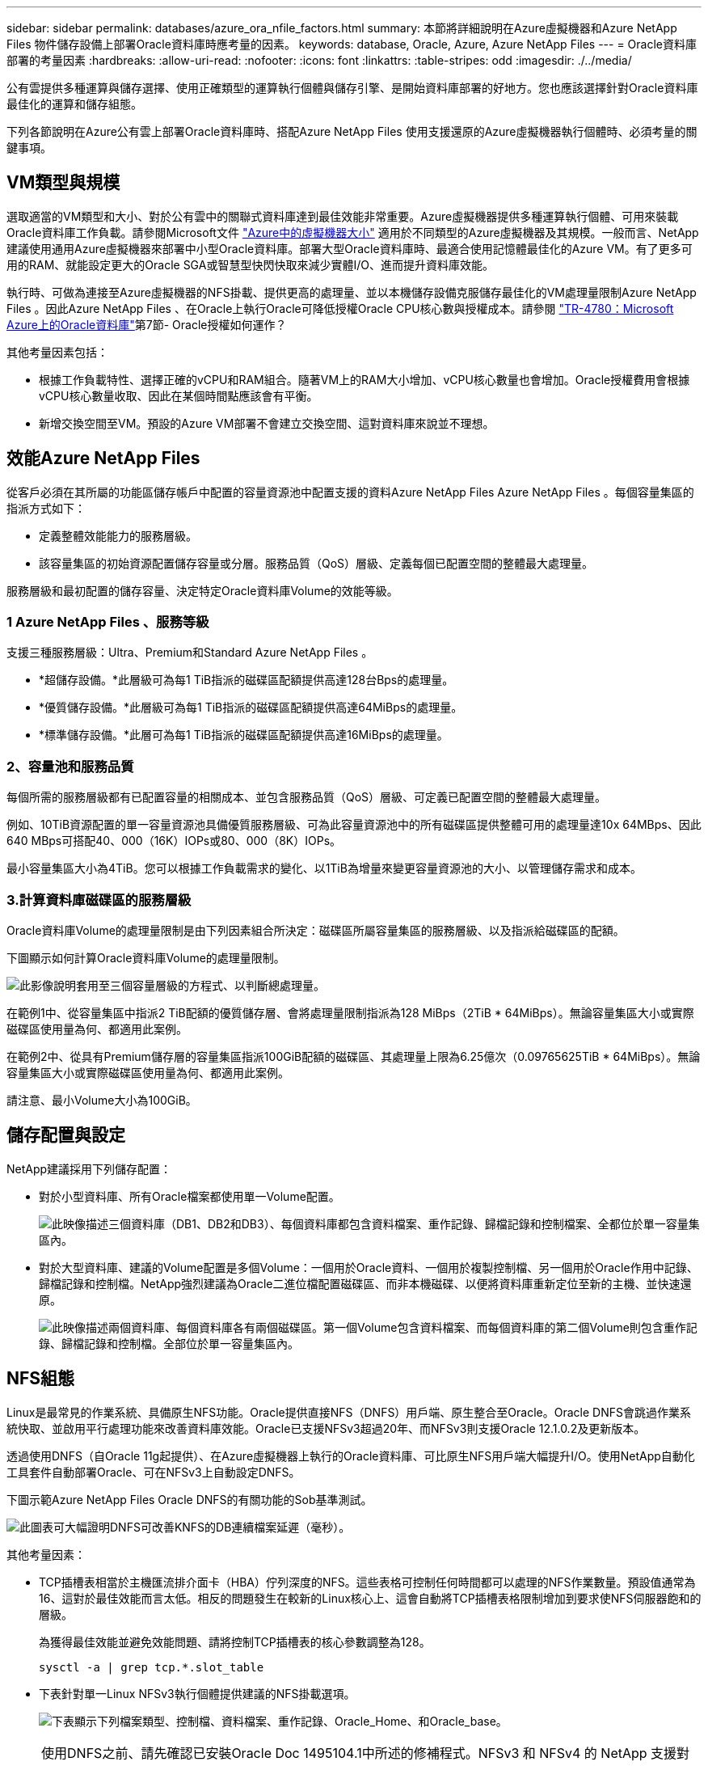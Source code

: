 ---
sidebar: sidebar 
permalink: databases/azure_ora_nfile_factors.html 
summary: 本節將詳細說明在Azure虛擬機器和Azure NetApp Files 物件儲存設備上部署Oracle資料庫時應考量的因素。 
keywords: database, Oracle, Azure, Azure NetApp Files 
---
= Oracle資料庫部署的考量因素
:hardbreaks:
:allow-uri-read: 
:nofooter: 
:icons: font
:linkattrs: 
:table-stripes: odd
:imagesdir: ./../media/


[role="lead"]
公有雲提供多種運算與儲存選擇、使用正確類型的運算執行個體與儲存引擎、是開始資料庫部署的好地方。您也應該選擇針對Oracle資料庫最佳化的運算和儲存組態。

下列各節說明在Azure公有雲上部署Oracle資料庫時、搭配Azure NetApp Files 使用支援還原的Azure虛擬機器執行個體時、必須考量的關鍵事項。



== VM類型與規模

選取適當的VM類型和大小、對於公有雲中的關聯式資料庫達到最佳效能非常重要。Azure虛擬機器提供多種運算執行個體、可用來裝載Oracle資料庫工作負載。請參閱Microsoft文件 link:https://docs.microsoft.com/en-us/azure/virtual-machines/sizes["Azure中的虛擬機器大小"^] 適用於不同類型的Azure虛擬機器及其規模。一般而言、NetApp建議使用通用Azure虛擬機器來部署中小型Oracle資料庫。部署大型Oracle資料庫時、最適合使用記憶體最佳化的Azure VM。有了更多可用的RAM、就能設定更大的Oracle SGA或智慧型快閃快取來減少實體I/O、進而提升資料庫效能。

執行時、可做為連接至Azure虛擬機器的NFS掛載、提供更高的處理量、並以本機儲存設備克服儲存最佳化的VM處理量限制Azure NetApp Files 。因此Azure NetApp Files 、在Oracle上執行Oracle可降低授權Oracle CPU核心數與授權成本。請參閱 link:https://www.netapp.com/media/17105-tr4780.pdf["TR-4780：Microsoft Azure上的Oracle資料庫"^]第7節- Oracle授權如何運作？

其他考量因素包括：

* 根據工作負載特性、選擇正確的vCPU和RAM組合。隨著VM上的RAM大小增加、vCPU核心數量也會增加。Oracle授權費用會根據vCPU核心數量收取、因此在某個時間點應該會有平衡。
* 新增交換空間至VM。預設的Azure VM部署不會建立交換空間、這對資料庫來說並不理想。




== 效能Azure NetApp Files

從客戶必須在其所屬的功能區儲存帳戶中配置的容量資源池中配置支援的資料Azure NetApp Files Azure NetApp Files 。每個容量集區的指派方式如下：

* 定義整體效能能力的服務層級。
* 該容量集區的初始資源配置儲存容量或分層。服務品質（QoS）層級、定義每個已配置空間的整體最大處理量。


服務層級和最初配置的儲存容量、決定特定Oracle資料庫Volume的效能等級。



=== 1 Azure NetApp Files 、服務等級

支援三種服務層級：Ultra、Premium和Standard Azure NetApp Files 。

* *超儲存設備。*此層級可為每1 TiB指派的磁碟區配額提供高達128台Bps的處理量。
* *優質儲存設備。*此層級可為每1 TiB指派的磁碟區配額提供高達64MiBps的處理量。
* *標準儲存設備。*此層可為每1 TiB指派的磁碟區配額提供高達16MiBps的處理量。




=== 2、容量池和服務品質

每個所需的服務層級都有已配置容量的相關成本、並包含服務品質（QoS）層級、可定義已配置空間的整體最大處理量。

例如、10TiB資源配置的單一容量資源池具備優質服務層級、可為此容量資源池中的所有磁碟區提供整體可用的處理量達10x 64MBps、因此640 MBps可搭配40、000（16K）IOPs或80、000（8K）IOPs。

最小容量集區大小為4TiB。您可以根據工作負載需求的變化、以1TiB為增量來變更容量資源池的大小、以管理儲存需求和成本。



=== 3.計算資料庫磁碟區的服務層級

Oracle資料庫Volume的處理量限制是由下列因素組合所決定：磁碟區所屬容量集區的服務層級、以及指派給磁碟區的配額。

下圖顯示如何計算Oracle資料庫Volume的處理量限制。

image:db_ora_azure_anf_factors_01.PNG["此影像說明套用至三個容量層級的方程式、以判斷總處理量。"]

在範例1中、從容量集區中指派2 TiB配額的優質儲存層、會將處理量限制指派為128 MiBps（2TiB * 64MiBps）。無論容量集區大小或實際磁碟區使用量為何、都適用此案例。

在範例2中、從具有Premium儲存層的容量集區指派100GiB配額的磁碟區、其處理量上限為6.25億次（0.09765625TiB * 64MiBps）。無論容量集區大小或實際磁碟區使用量為何、都適用此案例。

請注意、最小Volume大小為100GiB。



== 儲存配置與設定

NetApp建議採用下列儲存配置：

* 對於小型資料庫、所有Oracle檔案都使用單一Volume配置。
+
image:db_ora_azure_anf_factors_02.PNG["此映像描述三個資料庫（DB1、DB2和DB3）、每個資料庫都包含資料檔案、重作記錄、歸檔記錄和控制檔案、全都位於單一容量集區內。"]

* 對於大型資料庫、建議的Volume配置是多個Volume：一個用於Oracle資料、一個用於複製控制檔、另一個用於Oracle作用中記錄、歸檔記錄和控制檔。NetApp強烈建議為Oracle二進位檔配置磁碟區、而非本機磁碟、以便將資料庫重新定位至新的主機、並快速還原。
+
image:db_ora_azure_anf_factors_03.PNG["此映像描述兩個資料庫、每個資料庫各有兩個磁碟區。第一個Volume包含資料檔案、而每個資料庫的第二個Volume則包含重作記錄、歸檔記錄和控制檔。全部位於單一容量集區內。"]





== NFS組態

Linux是最常見的作業系統、具備原生NFS功能。Oracle提供直接NFS（DNFS）用戶端、原生整合至Oracle。Oracle DNFS會跳過作業系統快取、並啟用平行處理功能來改善資料庫效能。Oracle已支援NFSv3超過20年、而NFSv3則支援Oracle 12.1.0.2及更新版本。

透過使用DNFS（自Oracle 11g起提供）、在Azure虛擬機器上執行的Oracle資料庫、可比原生NFS用戶端大幅提升I/O。使用NetApp自動化工具套件自動部署Oracle、可在NFSv3上自動設定DNFS。

下圖示範Azure NetApp Files Oracle DNFS的有關功能的Sob基準測試。

image:db_ora_azure_anf_factors_04.PNG["此圖表可大幅證明DNFS可改善KNFS的DB連續檔案延遲（毫秒）。"]

其他考量因素：

* TCP插槽表相當於主機匯流排介面卡（HBA）佇列深度的NFS。這些表格可控制任何時間都可以處理的NFS作業數量。預設值通常為16、這對於最佳效能而言太低。相反的問題發生在較新的Linux核心上、這會自動將TCP插槽表格限制增加到要求使NFS伺服器飽和的層級。
+
為獲得最佳效能並避免效能問題、請將控制TCP插槽表的核心參數調整為128。

+
[source, cli]
----
sysctl -a | grep tcp.*.slot_table
----
* 下表針對單一Linux NFSv3執行個體提供建議的NFS掛載選項。
+
image:aws_ora_fsx_ec2_nfs_01.PNG["下表顯示下列檔案類型、控制檔、資料檔案、重作記錄、Oracle_Home、和Oracle_base。"]




NOTE: 使用DNFS之前、請先確認已安裝Oracle Doc 1495104.1中所述的修補程式。NFSv3 和 NFSv4 的 NetApp 支援對照表不包含特定作業系統。支援所有遵守 RFC 的作業系統。搜尋線上 IMT 以取得 NFSv3 或 NFSv4 支援時、請勿選取特定的作業系統、因為不會顯示任何相符項目。一般原則隱含支援所有作業系統。
